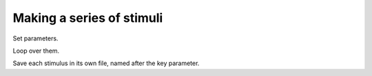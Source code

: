 
.. _qs-series:

==========================
Making a series of stimuli
==========================

Set parameters.

Loop over them.

Save each stimulus in its own file, named after the key parameter.

